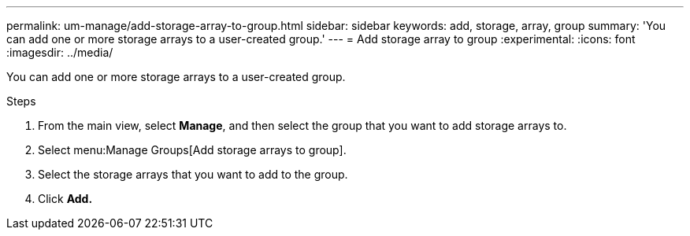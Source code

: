 ---
permalink: um-manage/add-storage-array-to-group.html
sidebar: sidebar
keywords: add, storage, array, group
summary: 'You can add one or more storage arrays to a user-created group.'
---
= Add storage array to group
:experimental:
:icons: font
:imagesdir: ../media/

[.lead]
You can add one or more storage arrays to a user-created group.

.Steps

. From the main view, select *Manage*, and then select the group that you want to add storage arrays to.
. Select menu:Manage Groups[Add storage arrays to group].
. Select the storage arrays that you want to add to the group.
. Click *Add.*
